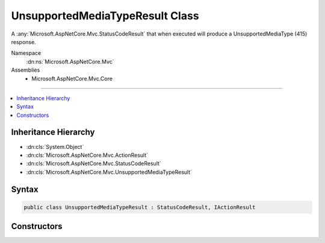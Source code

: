 

UnsupportedMediaTypeResult Class
================================






A :any:`Microsoft.AspNetCore.Mvc.StatusCodeResult` that when
executed will produce a UnsupportedMediaType (415) response.


Namespace
    :dn:ns:`Microsoft.AspNetCore.Mvc`
Assemblies
    * Microsoft.AspNetCore.Mvc.Core

----

.. contents::
   :local:



Inheritance Hierarchy
---------------------


* :dn:cls:`System.Object`
* :dn:cls:`Microsoft.AspNetCore.Mvc.ActionResult`
* :dn:cls:`Microsoft.AspNetCore.Mvc.StatusCodeResult`
* :dn:cls:`Microsoft.AspNetCore.Mvc.UnsupportedMediaTypeResult`








Syntax
------

.. code-block:: csharp

    public class UnsupportedMediaTypeResult : StatusCodeResult, IActionResult








.. dn:class:: Microsoft.AspNetCore.Mvc.UnsupportedMediaTypeResult
    :hidden:

.. dn:class:: Microsoft.AspNetCore.Mvc.UnsupportedMediaTypeResult

Constructors
------------

.. dn:class:: Microsoft.AspNetCore.Mvc.UnsupportedMediaTypeResult
    :noindex:
    :hidden:

    
    .. dn:constructor:: Microsoft.AspNetCore.Mvc.UnsupportedMediaTypeResult.UnsupportedMediaTypeResult()
    
        
    
        
        Creates a new instance of :any:`Microsoft.AspNetCore.Mvc.UnsupportedMediaTypeResult`\.
    
        
    
        
        .. code-block:: csharp
    
            public UnsupportedMediaTypeResult()
    

